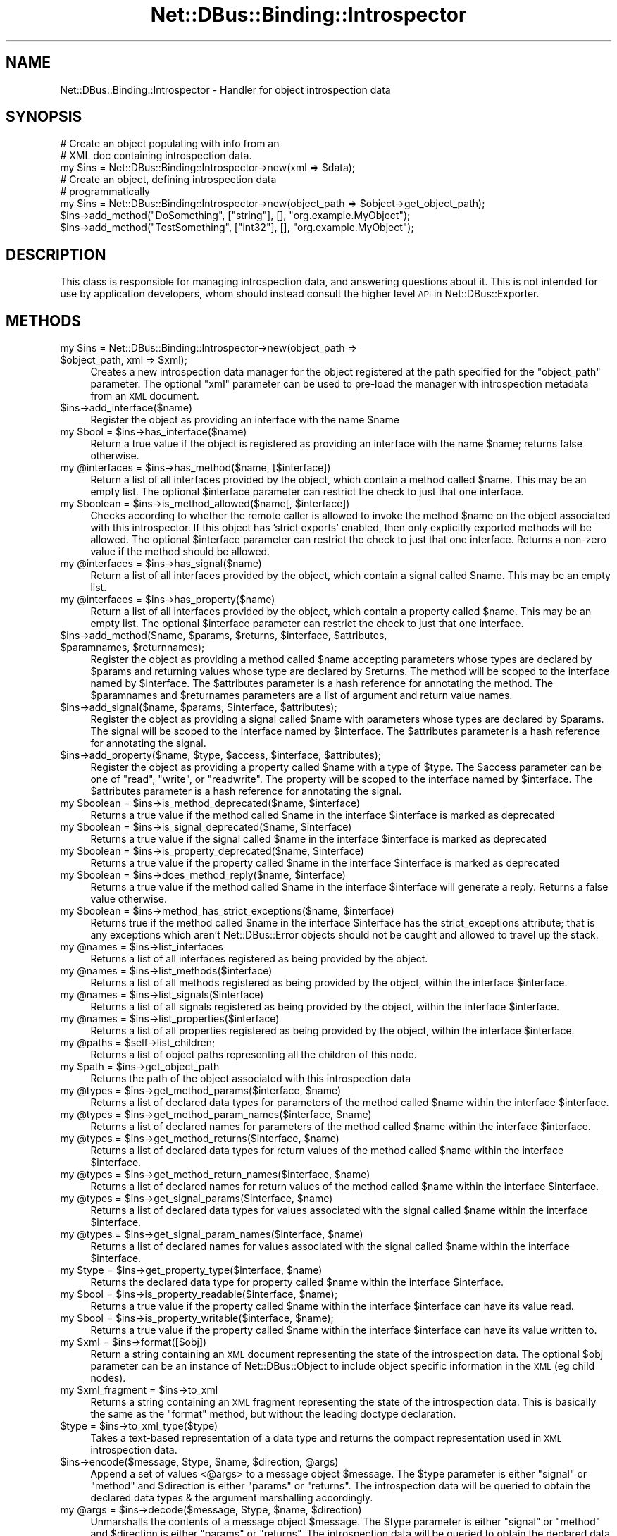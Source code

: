 .\" Automatically generated by Pod::Man 4.14 (Pod::Simple 3.40)
.\"
.\" Standard preamble:
.\" ========================================================================
.de Sp \" Vertical space (when we can't use .PP)
.if t .sp .5v
.if n .sp
..
.de Vb \" Begin verbatim text
.ft CW
.nf
.ne \\$1
..
.de Ve \" End verbatim text
.ft R
.fi
..
.\" Set up some character translations and predefined strings.  \*(-- will
.\" give an unbreakable dash, \*(PI will give pi, \*(L" will give a left
.\" double quote, and \*(R" will give a right double quote.  \*(C+ will
.\" give a nicer C++.  Capital omega is used to do unbreakable dashes and
.\" therefore won't be available.  \*(C` and \*(C' expand to `' in nroff,
.\" nothing in troff, for use with C<>.
.tr \(*W-
.ds C+ C\v'-.1v'\h'-1p'\s-2+\h'-1p'+\s0\v'.1v'\h'-1p'
.ie n \{\
.    ds -- \(*W-
.    ds PI pi
.    if (\n(.H=4u)&(1m=24u) .ds -- \(*W\h'-12u'\(*W\h'-12u'-\" diablo 10 pitch
.    if (\n(.H=4u)&(1m=20u) .ds -- \(*W\h'-12u'\(*W\h'-8u'-\"  diablo 12 pitch
.    ds L" ""
.    ds R" ""
.    ds C` ""
.    ds C' ""
'br\}
.el\{\
.    ds -- \|\(em\|
.    ds PI \(*p
.    ds L" ``
.    ds R" ''
.    ds C`
.    ds C'
'br\}
.\"
.\" Escape single quotes in literal strings from groff's Unicode transform.
.ie \n(.g .ds Aq \(aq
.el       .ds Aq '
.\"
.\" If the F register is >0, we'll generate index entries on stderr for
.\" titles (.TH), headers (.SH), subsections (.SS), items (.Ip), and index
.\" entries marked with X<> in POD.  Of course, you'll have to process the
.\" output yourself in some meaningful fashion.
.\"
.\" Avoid warning from groff about undefined register 'F'.
.de IX
..
.nr rF 0
.if \n(.g .if rF .nr rF 1
.if (\n(rF:(\n(.g==0)) \{\
.    if \nF \{\
.        de IX
.        tm Index:\\$1\t\\n%\t"\\$2"
..
.        if !\nF==2 \{\
.            nr % 0
.            nr F 2
.        \}
.    \}
.\}
.rr rF
.\" ========================================================================
.\"
.IX Title "Net::DBus::Binding::Introspector 3"
.TH Net::DBus::Binding::Introspector 3 "2019-12-16" "perl v5.32.0" "User Contributed Perl Documentation"
.\" For nroff, turn off justification.  Always turn off hyphenation; it makes
.\" way too many mistakes in technical documents.
.if n .ad l
.nh
.SH "NAME"
Net::DBus::Binding::Introspector \- Handler for object introspection data
.SH "SYNOPSIS"
.IX Header "SYNOPSIS"
.Vb 2
\&  # Create an object populating with info from an
\&  # XML doc containing introspection data.
\&
\&  my $ins = Net::DBus::Binding::Introspector\->new(xml => $data);
\&
\&  # Create an object, defining introspection data
\&  # programmatically
\&  my $ins = Net::DBus::Binding::Introspector\->new(object_path => $object\->get_object_path);
\&  $ins\->add_method("DoSomething", ["string"], [], "org.example.MyObject");
\&  $ins\->add_method("TestSomething", ["int32"], [], "org.example.MyObject");
.Ve
.SH "DESCRIPTION"
.IX Header "DESCRIPTION"
This class is responsible for managing introspection data, and
answering questions about it. This is not intended for use by
application developers, whom should instead consult the higher
level \s-1API\s0 in Net::DBus::Exporter.
.SH "METHODS"
.IX Header "METHODS"
.ie n .IP "my $ins = Net::DBus::Binding::Introspector\->new(object_path => $object_path, xml => $xml);" 4
.el .IP "my \f(CW$ins\fR = Net::DBus::Binding::Introspector\->new(object_path => \f(CW$object_path\fR, xml => \f(CW$xml\fR);" 4
.IX Item "my $ins = Net::DBus::Binding::Introspector->new(object_path => $object_path, xml => $xml);"
Creates a new introspection data manager for the object registered
at the path specified for the \f(CW\*(C`object_path\*(C'\fR parameter. The optional
\&\f(CW\*(C`xml\*(C'\fR parameter can be used to pre-load the manager with introspection
metadata from an \s-1XML\s0 document.
.ie n .IP "$ins\->add_interface($name)" 4
.el .IP "\f(CW$ins\fR\->add_interface($name)" 4
.IX Item "$ins->add_interface($name)"
Register the object as providing an interface with the name \f(CW$name\fR
.ie n .IP "my $bool = $ins\->has_interface($name)" 4
.el .IP "my \f(CW$bool\fR = \f(CW$ins\fR\->has_interface($name)" 4
.IX Item "my $bool = $ins->has_interface($name)"
Return a true value if the object is registered as providing
an interface with the name \f(CW$name\fR; returns false otherwise.
.ie n .IP "my @interfaces = $ins\->has_method($name, [$interface])" 4
.el .IP "my \f(CW@interfaces\fR = \f(CW$ins\fR\->has_method($name, [$interface])" 4
.IX Item "my @interfaces = $ins->has_method($name, [$interface])"
Return a list of all interfaces provided by the object, which
contain a method called \f(CW$name\fR. This may be an empty list.
The optional \f(CW$interface\fR parameter can restrict the check to
just that one interface.
.ie n .IP "my $boolean = $ins\->is_method_allowed($name[, $interface])" 4
.el .IP "my \f(CW$boolean\fR = \f(CW$ins\fR\->is_method_allowed($name[, \f(CW$interface\fR])" 4
.IX Item "my $boolean = $ins->is_method_allowed($name[, $interface])"
Checks according to whether the remote caller is allowed to invoke
the method \f(CW$name\fR on the object associated with this introspector.
If this object has 'strict exports' enabled, then only explicitly
exported methods will be allowed. The optional \f(CW$interface\fR parameter
can restrict the check to just that one interface. Returns a non-zero
value if the method should be allowed.
.ie n .IP "my @interfaces = $ins\->has_signal($name)" 4
.el .IP "my \f(CW@interfaces\fR = \f(CW$ins\fR\->has_signal($name)" 4
.IX Item "my @interfaces = $ins->has_signal($name)"
Return a list of all interfaces provided by the object, which
contain a signal called \f(CW$name\fR. This may be an empty list.
.ie n .IP "my @interfaces = $ins\->has_property($name)" 4
.el .IP "my \f(CW@interfaces\fR = \f(CW$ins\fR\->has_property($name)" 4
.IX Item "my @interfaces = $ins->has_property($name)"
Return a list of all interfaces provided by the object, which
contain a property called \f(CW$name\fR. This may be an empty list.
The optional \f(CW$interface\fR parameter can restrict the check to
just that one interface.
.ie n .IP "$ins\->add_method($name, $params, $returns, $interface, $attributes, $paramnames, $returnnames);" 4
.el .IP "\f(CW$ins\fR\->add_method($name, \f(CW$params\fR, \f(CW$returns\fR, \f(CW$interface\fR, \f(CW$attributes\fR, \f(CW$paramnames\fR, \f(CW$returnnames\fR);" 4
.IX Item "$ins->add_method($name, $params, $returns, $interface, $attributes, $paramnames, $returnnames);"
Register the object as providing a method called \f(CW$name\fR accepting parameters
whose types are declared by \f(CW$params\fR and returning values whose type
are declared by \f(CW$returns\fR. The method will be scoped to the interface
named by \f(CW$interface\fR. The \f(CW$attributes\fR parameter is a hash reference
for annotating the method. The \f(CW$paramnames\fR and \f(CW$returnames\fR parameters
are a list of argument and return value names.
.ie n .IP "$ins\->add_signal($name, $params, $interface, $attributes);" 4
.el .IP "\f(CW$ins\fR\->add_signal($name, \f(CW$params\fR, \f(CW$interface\fR, \f(CW$attributes\fR);" 4
.IX Item "$ins->add_signal($name, $params, $interface, $attributes);"
Register the object as providing a signal called \f(CW$name\fR with parameters
whose types are declared by \f(CW$params\fR. The signal will be scoped to the interface
named by \f(CW$interface\fR. The \f(CW$attributes\fR parameter is a hash reference
for annotating the signal.
.ie n .IP "$ins\->add_property($name, $type, $access, $interface, $attributes);" 4
.el .IP "\f(CW$ins\fR\->add_property($name, \f(CW$type\fR, \f(CW$access\fR, \f(CW$interface\fR, \f(CW$attributes\fR);" 4
.IX Item "$ins->add_property($name, $type, $access, $interface, $attributes);"
Register the object as providing a property called \f(CW$name\fR with a type
of \f(CW$type\fR. The \f(CW$access\fR parameter can be one of \f(CW\*(C`read\*(C'\fR, \f(CW\*(C`write\*(C'\fR,
or \f(CW\*(C`readwrite\*(C'\fR. The property will be scoped to the interface
named by \f(CW$interface\fR. The \f(CW$attributes\fR parameter is a hash reference
for annotating the signal.
.ie n .IP "my $boolean = $ins\->is_method_deprecated($name, $interface)" 4
.el .IP "my \f(CW$boolean\fR = \f(CW$ins\fR\->is_method_deprecated($name, \f(CW$interface\fR)" 4
.IX Item "my $boolean = $ins->is_method_deprecated($name, $interface)"
Returns a true value if the method called \f(CW$name\fR in the interface
\&\f(CW$interface\fR is marked as deprecated
.ie n .IP "my $boolean = $ins\->is_signal_deprecated($name, $interface)" 4
.el .IP "my \f(CW$boolean\fR = \f(CW$ins\fR\->is_signal_deprecated($name, \f(CW$interface\fR)" 4
.IX Item "my $boolean = $ins->is_signal_deprecated($name, $interface)"
Returns a true value if the signal called \f(CW$name\fR in the interface
\&\f(CW$interface\fR is marked as deprecated
.ie n .IP "my $boolean = $ins\->is_property_deprecated($name, $interface)" 4
.el .IP "my \f(CW$boolean\fR = \f(CW$ins\fR\->is_property_deprecated($name, \f(CW$interface\fR)" 4
.IX Item "my $boolean = $ins->is_property_deprecated($name, $interface)"
Returns a true value if the property called \f(CW$name\fR in the interface
\&\f(CW$interface\fR is marked as deprecated
.ie n .IP "my $boolean = $ins\->does_method_reply($name, $interface)" 4
.el .IP "my \f(CW$boolean\fR = \f(CW$ins\fR\->does_method_reply($name, \f(CW$interface\fR)" 4
.IX Item "my $boolean = $ins->does_method_reply($name, $interface)"
Returns a true value if the method called \f(CW$name\fR in the interface
\&\f(CW$interface\fR will generate a reply. Returns a false value otherwise.
.ie n .IP "my $boolean = $ins\->method_has_strict_exceptions($name, $interface)" 4
.el .IP "my \f(CW$boolean\fR = \f(CW$ins\fR\->method_has_strict_exceptions($name, \f(CW$interface\fR)" 4
.IX Item "my $boolean = $ins->method_has_strict_exceptions($name, $interface)"
Returns true if the method called \f(CW$name\fR in the interface \f(CW$interface\fR has
the strict_exceptions attribute; that is any exceptions which aren't
Net::DBus::Error objects should not be caught and allowed to travel up the
stack.
.ie n .IP "my @names = $ins\->list_interfaces" 4
.el .IP "my \f(CW@names\fR = \f(CW$ins\fR\->list_interfaces" 4
.IX Item "my @names = $ins->list_interfaces"
Returns a list of all interfaces registered as being provided
by the object.
.ie n .IP "my @names = $ins\->list_methods($interface)" 4
.el .IP "my \f(CW@names\fR = \f(CW$ins\fR\->list_methods($interface)" 4
.IX Item "my @names = $ins->list_methods($interface)"
Returns a list of all methods registered as being provided
by the object, within the interface \f(CW$interface\fR.
.ie n .IP "my @names = $ins\->list_signals($interface)" 4
.el .IP "my \f(CW@names\fR = \f(CW$ins\fR\->list_signals($interface)" 4
.IX Item "my @names = $ins->list_signals($interface)"
Returns a list of all signals registered as being provided
by the object, within the interface \f(CW$interface\fR.
.ie n .IP "my @names = $ins\->list_properties($interface)" 4
.el .IP "my \f(CW@names\fR = \f(CW$ins\fR\->list_properties($interface)" 4
.IX Item "my @names = $ins->list_properties($interface)"
Returns a list of all properties registered as being provided
by the object, within the interface \f(CW$interface\fR.
.ie n .IP "my @paths = $self\->list_children;" 4
.el .IP "my \f(CW@paths\fR = \f(CW$self\fR\->list_children;" 4
.IX Item "my @paths = $self->list_children;"
Returns a list of object paths representing all the children
of this node.
.ie n .IP "my $path = $ins\->get_object_path" 4
.el .IP "my \f(CW$path\fR = \f(CW$ins\fR\->get_object_path" 4
.IX Item "my $path = $ins->get_object_path"
Returns the path of the object associated with this introspection
data
.ie n .IP "my @types = $ins\->get_method_params($interface, $name)" 4
.el .IP "my \f(CW@types\fR = \f(CW$ins\fR\->get_method_params($interface, \f(CW$name\fR)" 4
.IX Item "my @types = $ins->get_method_params($interface, $name)"
Returns a list of declared data types for parameters of the
method called \f(CW$name\fR within the interface \f(CW$interface\fR.
.ie n .IP "my @types = $ins\->get_method_param_names($interface, $name)" 4
.el .IP "my \f(CW@types\fR = \f(CW$ins\fR\->get_method_param_names($interface, \f(CW$name\fR)" 4
.IX Item "my @types = $ins->get_method_param_names($interface, $name)"
Returns a list of declared names for parameters of the
method called \f(CW$name\fR within the interface \f(CW$interface\fR.
.ie n .IP "my @types = $ins\->get_method_returns($interface, $name)" 4
.el .IP "my \f(CW@types\fR = \f(CW$ins\fR\->get_method_returns($interface, \f(CW$name\fR)" 4
.IX Item "my @types = $ins->get_method_returns($interface, $name)"
Returns a list of declared data types for return values of the
method called \f(CW$name\fR within the interface \f(CW$interface\fR.
.ie n .IP "my @types = $ins\->get_method_return_names($interface, $name)" 4
.el .IP "my \f(CW@types\fR = \f(CW$ins\fR\->get_method_return_names($interface, \f(CW$name\fR)" 4
.IX Item "my @types = $ins->get_method_return_names($interface, $name)"
Returns a list of declared names for return values of the
method called \f(CW$name\fR within the interface \f(CW$interface\fR.
.ie n .IP "my @types = $ins\->get_signal_params($interface, $name)" 4
.el .IP "my \f(CW@types\fR = \f(CW$ins\fR\->get_signal_params($interface, \f(CW$name\fR)" 4
.IX Item "my @types = $ins->get_signal_params($interface, $name)"
Returns a list of declared data types for values associated with the
signal called \f(CW$name\fR within the interface \f(CW$interface\fR.
.ie n .IP "my @types = $ins\->get_signal_param_names($interface, $name)" 4
.el .IP "my \f(CW@types\fR = \f(CW$ins\fR\->get_signal_param_names($interface, \f(CW$name\fR)" 4
.IX Item "my @types = $ins->get_signal_param_names($interface, $name)"
Returns a list of declared names for values associated with the
signal called \f(CW$name\fR within the interface \f(CW$interface\fR.
.ie n .IP "my $type = $ins\->get_property_type($interface, $name)" 4
.el .IP "my \f(CW$type\fR = \f(CW$ins\fR\->get_property_type($interface, \f(CW$name\fR)" 4
.IX Item "my $type = $ins->get_property_type($interface, $name)"
Returns the declared data type for property called \f(CW$name\fR within
the interface \f(CW$interface\fR.
.ie n .IP "my $bool = $ins\->is_property_readable($interface, $name);" 4
.el .IP "my \f(CW$bool\fR = \f(CW$ins\fR\->is_property_readable($interface, \f(CW$name\fR);" 4
.IX Item "my $bool = $ins->is_property_readable($interface, $name);"
Returns a true value if the property called \f(CW$name\fR within the
interface \f(CW$interface\fR can have its value read.
.ie n .IP "my $bool = $ins\->is_property_writable($interface, $name);" 4
.el .IP "my \f(CW$bool\fR = \f(CW$ins\fR\->is_property_writable($interface, \f(CW$name\fR);" 4
.IX Item "my $bool = $ins->is_property_writable($interface, $name);"
Returns a true value if the property called \f(CW$name\fR within the
interface \f(CW$interface\fR can have its value written to.
.ie n .IP "my $xml = $ins\->format([$obj])" 4
.el .IP "my \f(CW$xml\fR = \f(CW$ins\fR\->format([$obj])" 4
.IX Item "my $xml = $ins->format([$obj])"
Return a string containing an \s-1XML\s0 document representing the
state of the introspection data. The optional \f(CW$obj\fR parameter
can be an instance of Net::DBus::Object to include object
specific information in the \s-1XML\s0 (eg child nodes).
.ie n .IP "my $xml_fragment = $ins\->to_xml" 4
.el .IP "my \f(CW$xml_fragment\fR = \f(CW$ins\fR\->to_xml" 4
.IX Item "my $xml_fragment = $ins->to_xml"
Returns a string containing an \s-1XML\s0 fragment representing the
state of the introspection data. This is basically the same
as the \f(CW\*(C`format\*(C'\fR method, but without the leading doctype
declaration.
.ie n .IP "$type = $ins\->to_xml_type($type)" 4
.el .IP "\f(CW$type\fR = \f(CW$ins\fR\->to_xml_type($type)" 4
.IX Item "$type = $ins->to_xml_type($type)"
Takes a text-based representation of a data type and returns
the compact representation used in \s-1XML\s0 introspection data.
.ie n .IP "$ins\->encode($message, $type, $name, $direction, @args)" 4
.el .IP "\f(CW$ins\fR\->encode($message, \f(CW$type\fR, \f(CW$name\fR, \f(CW$direction\fR, \f(CW@args\fR)" 4
.IX Item "$ins->encode($message, $type, $name, $direction, @args)"
Append a set of values <@args> to a message object \f(CW$message\fR.
The \f(CW$type\fR parameter is either \f(CW\*(C`signal\*(C'\fR or \f(CW\*(C`method\*(C'\fR and
\&\f(CW$direction\fR is either \f(CW\*(C`params\*(C'\fR or \f(CW\*(C`returns\*(C'\fR. The introspection
data will be queried to obtain the declared data types & the
argument marshalling accordingly.
.ie n .IP "my @args = $ins\->decode($message, $type, $name, $direction)" 4
.el .IP "my \f(CW@args\fR = \f(CW$ins\fR\->decode($message, \f(CW$type\fR, \f(CW$name\fR, \f(CW$direction\fR)" 4
.IX Item "my @args = $ins->decode($message, $type, $name, $direction)"
Unmarshalls the contents of a message object \f(CW$message\fR.
The \f(CW$type\fR parameter is either \f(CW\*(C`signal\*(C'\fR or \f(CW\*(C`method\*(C'\fR and
\&\f(CW$direction\fR is either \f(CW\*(C`params\*(C'\fR or \f(CW\*(C`returns\*(C'\fR. The introspection
data will be queried to obtain the declared data types & the
arguments unmarshalled accordingly.
.SH "AUTHOR"
.IX Header "AUTHOR"
Daniel P. Berrange
.SH "COPYRIGHT"
.IX Header "COPYRIGHT"
Copyright (C) 2004\-2011 Daniel P. Berrange
.SH "SEE ALSO"
.IX Header "SEE ALSO"
Net::DBus::Exporter, Net::DBus::Binding::Message
